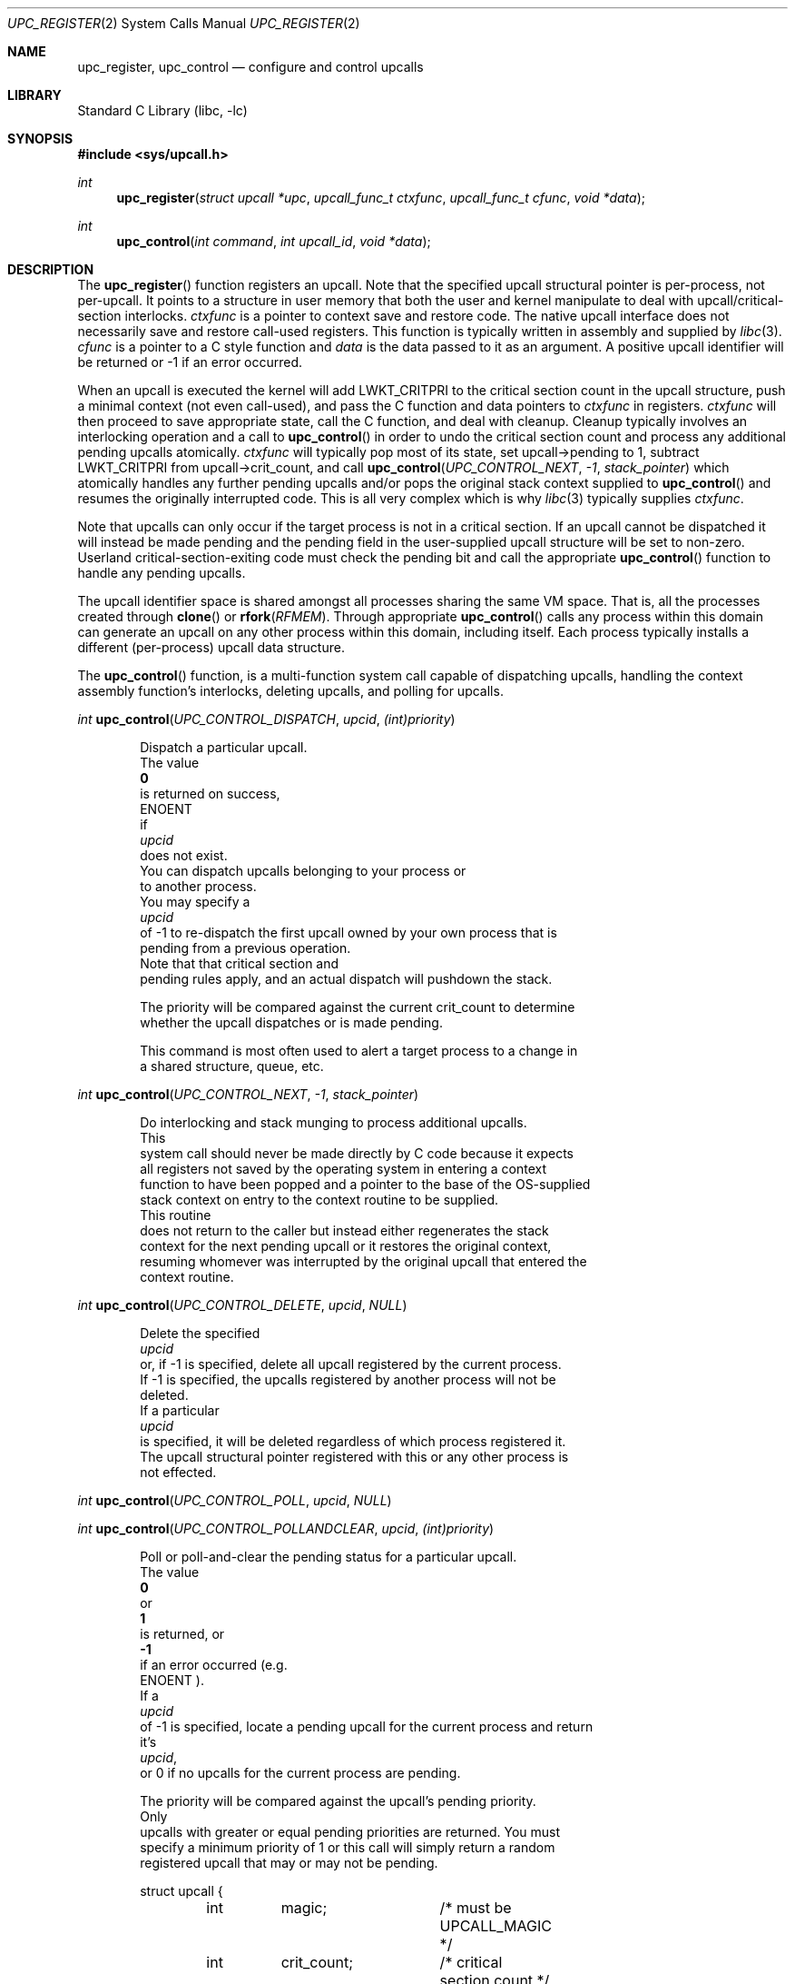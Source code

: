 .\" Copyright (c) 2003 Matthew Dillon <dillon@backplane.com>
.\" All rights reserved.
.\"
.\" Redistribution and use in source and binary forms, with or without
.\" modification, are permitted provided that the following conditions
.\" are met:
.\" 1. Redistributions of source code must retain the above copyright
.\"    notice, this list of conditions and the following disclaimer.
.\" 2. Redistributions in binary form must reproduce the above copyright
.\"    notice, this list of conditions and the following disclaimer in the
.\"    documentation and/or other materials provided with the distribution.
.\"
.\" THIS SOFTWARE IS PROVIDED BY THE AUTHOR AND CONTRIBUTORS ``AS IS'' AND
.\" ANY EXPRESS OR IMPLIED WARRANTIES, INCLUDING, BUT NOT LIMITED TO, THE
.\" IMPLIED WARRANTIES OF MERCHANTABILITY AND FITNESS FOR A PARTICULAR PURPOSE
.\" ARE DISCLAIMED.  IN NO EVENT SHALL THE AUTHOR OR CONTRIBUTORS BE LIABLE
.\" FOR ANY DIRECT, INDIRECT, INCIDENTAL, SPECIAL, EXEMPLARY, OR CONSEQUENTIAL
.\" DAMAGES (INCLUDING, BUT NOT LIMITED TO, PROCUREMENT OF SUBSTITUTE GOODS
.\" OR SERVICES; LOSS OF USE, DATA, OR PROFITS; OR BUSINESS INTERRUPTION)
.\" HOWEVER CAUSED AND ON ANY THEORY OF LIABILITY, WHETHER IN CONTRACT, STRICT
.\" LIABILITY, OR TORT (INCLUDING NEGLIGENCE OR OTHERWISE) ARISING IN ANY WAY
.\" OUT OF THE USE OF THIS SOFTWARE, EVEN IF ADVISED OF THE POSSIBILITY OF
.\" SUCH DAMAGE.
.\"
.\" $DragonFly: src/lib/libc/sys/upc_register.2,v 1.6 2005/08/01 01:49:16 swildner Exp $
.\"
.Dd November 20, 2003
.Dt UPC_REGISTER 2
.Os
.Sh NAME
.Nm upc_register ,
.Nm upc_control
.Nd configure and control upcalls
.Sh LIBRARY
.Lb libc
.Sh SYNOPSIS
.In sys/upcall.h
.Ft int
.Fn upc_register "struct upcall *upc" "upcall_func_t ctxfunc" "upcall_func_t cfunc" "void *data"
.Ft int
.Fn upc_control "int command" "int upcall_id" "void *data"
.Sh DESCRIPTION
The
.Fn upc_register
function
registers an upcall.
Note that the specified upcall structural pointer
is per-process, not per-upcall.
It points to a structure in user memory
that both the user and kernel manipulate to deal with upcall/critical-section
interlocks.
.Fa ctxfunc
is a pointer to context save and restore code.
The native upcall interface
does not necessarily save and restore call-used registers.
This function
is typically written in assembly and supplied by
.Xr libc 3 .
.Fa cfunc
is a pointer to a C style function and
.Fa data
is the data passed to it as an argument.
A positive upcall identifier
will be returned or -1 if an error occurred.
.Pp
When an upcall is executed the
kernel will add
.Dv LWKT_CRITPRI
to the critical section count in the upcall
structure, push a minimal context (not even call-used), and pass the C
function and data pointers to
.Fa ctxfunc
in registers.
.Fa ctxfunc
will then proceed to save appropriate state, call the C function, and
deal with cleanup.
Cleanup typically involves an interlocking operation
and a call to
.Fn upc_control
in order to undo the critical section count and process any additional
pending upcalls atomically.
.Fa ctxfunc
will typically pop most of its state, set upcall->pending to 1,
subtract
.Dv LWKT_CRITPRI
from upcall->crit_count, and call
.Fn upc_control "UPC_CONTROL_NEXT" "-1" "stack_pointer"
which atomically handles any further pending upcalls and/or pops the
original stack context supplied to
.Fn upc_control
and resumes the originally interrupted code.
This is all very complex which is why
.Xr libc 3
typically supplies
.Fa ctxfunc .
.Pp
Note that upcalls can only occur if the target process is not in a critical
section.
If an upcall cannot be dispatched it will instead be made pending
and the pending field in the user-supplied upcall structure will be set to
non-zero.
Userland critical-section-exiting code must check the pending
bit and call the appropriate
.Fn upc_control
function to handle any pending upcalls.
.Pp
The upcall identifier space is shared amongst all processes sharing the
same VM space.
That is, all the processes created through
.Fn clone
or
.Fn rfork "RFMEM" .
Through appropriate
.Fn upc_control
calls any process within this domain can generate an upcall on any other
process within this domain, including itself.
Each process typically
installs a different (per-process) upcall data structure.
.Pp
The
.Fn upc_control
function,
is a multi-function system call capable of dispatching upcalls, handling
the context assembly function's interlocks, deleting upcalls, and polling
for upcalls.
.Pp
.Ft int
.Fn upc_control "UPC_CONTROL_DISPATCH" "upcid" "(int)priority"
.Pp
.Bd -literal -offset indent
Dispatch a particular upcall.
The value
.Li 0
is returned on success,
.Er ENOENT
if
.Fa upcid
does not exist.
You can dispatch upcalls belonging to your process or
to another process.
You may specify a
.Fa upcid
of -1 to re-dispatch the first upcall owned by your own process that is
pending from a previous operation.
Note that that critical section and
pending rules apply, and an actual dispatch will pushdown the stack.
.Pp
The priority will be compared against the current crit_count to determine
whether the upcall dispatches or is made pending.
.Pp
This command is most often used to alert a target process to a change in
a shared structure, queue, etc.
.Ed
.Pp
.Ft int
.Fn upc_control "UPC_CONTROL_NEXT" "-1" "stack_pointer"
.Pp
.Bd -literal -offset indent
Do interlocking and stack munging to process additional upcalls.
This
system call should never be made directly by C code because it expects
all registers not saved by the operating system in entering a context
function to have been popped and a pointer to the base of the OS-supplied
stack context on entry to the context routine to be supplied.
This routine
does not return to the caller but instead either regenerates the stack
context for the next pending upcall or it restores the original context,
resuming whomever was interrupted by the original upcall that entered the
context routine.
.Ed
.Pp
.Ft int
.Fn upc_control "UPC_CONTROL_DELETE" "upcid" "NULL"
.Pp
.Bd -literal -offset indent
Delete the specified
.Fa upcid
or, if -1 is specified, delete all upcall registered by the current process.
If -1 is specified, the upcalls registered by another process will not be
deleted.
If a particular
.Fa upcid
is specified, it will be deleted regardless of which process registered it.
The upcall structural pointer registered with this or any other process is
not effected.
.Ed
.Pp
.Ft int
.Fn upc_control "UPC_CONTROL_POLL" "upcid" "NULL"
.Pp
.Ft int
.Fn upc_control "UPC_CONTROL_POLLANDCLEAR" "upcid" "(int)priority"
.Pp
.Bd -literal -offset indent
Poll or poll-and-clear the pending status for a particular upcall.
The value
.Li 0
or
.Li 1
is returned, or
.Li -1
if an error occurred (e.g.
.Er ENOENT ).
If a
.Fa upcid
of -1 is specified, locate a pending upcall for the current process and return
it's
.Fa upcid ,
or 0 if no upcalls for the current process are pending.
.Pp
The priority will be compared against the upcall's pending priority.
Only
upcalls with greater or equal pending priorities are returned.  You must
specify a minimum priority of 1 or this call will simply return a random
registered upcall that may or may not be pending.
.Ed
.Pp
.Bd -literal -offset indent -compact
struct upcall {
	int	magic;		/* must be UPCALL_MAGIC */
	int	crit_count;	/* critical section count */
	int	pending;	/* additional upcalls are pending */
};
.Ed
.Pp
This is a user space structure a pointer to which is registered with the
kernel via
.Fn upc_register
\.
The
.Fa crit_count
field prevents new upcalls from being dispatched.
When an upcall is
dispatched the kernel automatically adds
.Dv UPC_CRITADD
to
.Fa crit_count
and sets
.Fa pending
to indicate whether any additional upcalls are pending.
A non-zero
.Fa pending
OR
.Fa crit_count
will prevent new upcalls from the being dispatched.
The context function
code is expected to make appropriate checks to dispatch any remaining upcalls
when the current upcall has completed.
In particular, the context function
must subtract
.Va UPC_CRITADD
from
.Fa crit_count
before restoring the original context or calling
.Fn upc_control "UPC_CONTROL_NEXT" "..."
\.
Note that
.Fa pending
may be set as a side effect to various
.Fn upc_control
system calls as well as as a side effect to upcall dispatches.
.Pp
Userland threading code typically uses
.Fa crit_count
to control critical sections within a virtual CPU (i.e., cloned process).
Entering a critical section is as simply as add
.Dv UPC_CRITADD
to
.Fa crit_count .
No atomic or locked instructions are required as this field is accessed
only by the current process and any upcalls or interrupts will restore it
to the condition they found it before returning.
Exiting a critical section
is almost as simple as subtracting
.Dv UPC_CRITADD
from
.Fa crit_count .
The routine which performs this function must also check the
.Fa pending
field once the critical section count has reached 0.
If the pending field
is non-zero, the routine will generally call
.Fn upc_control "UPC_CONTROL_DISPATCH" "-1" "NULL"
to dispatch upcalls which were made pending while you were in the critical
section.
.Sh CONTEXT FUNCTION - IA32
The context function is called with the stack pointer pointing at a
kernel-constructed stack frame.
Only a minimal number of registers are
saved by the kernel.
.Pp
.Bd -literal -offset indent -compact
frame {
    int32_t	eax;
    int32_t	ecx;
    int32_t	edx;
    int32_t	eflags;
    int32_t	origip;
}
.Ed
.Pp
On entry, %eax will hold the C function pointer, %ecx will hold the
C data pointer, and %edx will hold a pointer to the user-supplied upcall
structure.
The context code does not need to push %eax, %ecx, or %edx
because these registers have already been pushed on the stack for it, but
it must generally push any remaining registers that it might use and be
careful in regards to others, such as floating point registers, which
the OS has not saved.
The operating system has already adjusted the
.Fa crit_count
and
.Fa pending
fields in the user-supplied
.Fa upcall
structure, so the context code will generally next push the data pointer
(%ecx) and call the C function through %eax.
Upon return the context code
is responsible for interlocking the upcall return which it does by first
setting
.Fa pending
to 1, then subtracting
.Va UPC_CRITADD
from
.Fa crit_count ,
then restoring its part of the context but leaving the OS context intact,
then calling
.Fn upc_control "UPC_CONTROL_NEXT" "-1" "stack_pointer_to_OS_context"
\.
The control function will not return.
It will either restart the context
at the next upcall, if more are pending, or it will restore the original
context.
.Pp
The context code does not have to follow this regime.
There is nothing
preventing the context code from restoring the original frame itself and
returning directly to the originally interrupted user code without having
to make another kernel transition.
It is possible to optimize this by
having the context code subtract down
.Va UPC_CRITADD
as per normal but not pre-set the
.Fa pending
field.  If it does this and
.Fa pending
is 0, it is possible for the kernel to initiate another upcall before
the context code has had a chance to pop its stack and restore the original
user context.
This is OK under controlled circumstances.
On the other hand,
if
.Fa pending
is 1
the context code knows there is another upcall pending and can call
.Fn upc_control
as appropriate.
.Pp
.Bd -literal -offset indent -compact
	/*
	 * upc is a global pointing to this process's upcall structure
	 * (just as an example).  The Os-supplied stack frame is:
	 *
	 *	[%eax %ecx %edx,%eflags %original_ip]
	 */
callused_wrapper:
	pushl   %edx            /* save %edx (upcall pointer) */
	pushl   %ecx            /* func=%eax(data=%ecx) */
	call    *%eax		/* call the C function */
	addl    $4,%esp
	popl    %edx		/* restore the upcall pointer */
	incl    PENDING(%edx)	/* setting pending stops upcalls */
	subl    $32,CRIT_COUNT(%edx) /* cleanup crit section count */
	pushl   %esp            /* sp pointing to os user frame */
	pushl   $-1             /* upcid */
	pushl   $2              /* FETCH next */
	call    upc_control
	/* not reached */
	/* just for show, restore Os supplied user context */
	popl    %eax		/* code just for show */
	popl    %ecx		/* code just for show */
	popl    %edx		/* code just for show */
	popfl			/* code just for show */
	ret			/* code just for show */
.Ed
.Sh ERRORS
The
.Fn upc_register
function
returns:
.Bl -tag -width Er
.It Bq Er EFBIG
if the kernel has reached its upcall registration limit.
The limit is on a
per-shared-vmspace basis and is no less then 32.
Otherwise this function
returns a non-zero, positive number indicating the upcall identifier that
was registered.
.Pp
The
.Fn upc_control
function
returns
.It Bq Er ENOENT
if a particular requested
.Fa upcid
cannot be found.
.El
.Sh SEE ALSO
.Xr rfork 2 ,
.Xr clone 3
.Sh HISTORY
The
.Fn upc_register
and
.Fn upc_control
function calls
appeared in
DragonFly 1.0 .
